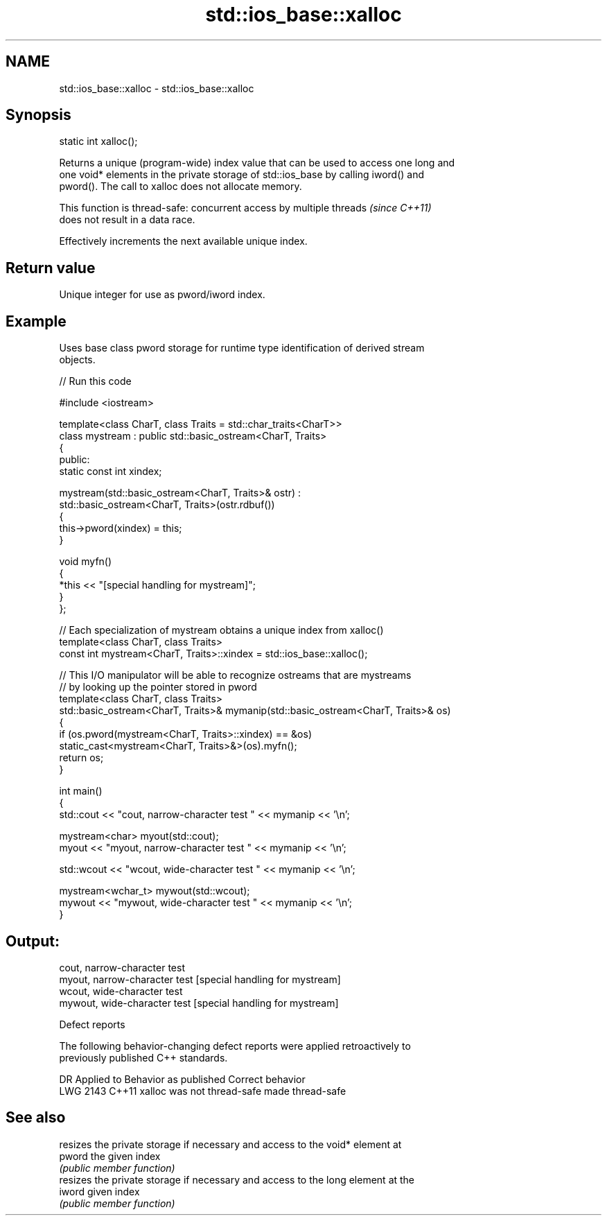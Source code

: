 .TH std::ios_base::xalloc 3 "2024.06.10" "http://cppreference.com" "C++ Standard Libary"
.SH NAME
std::ios_base::xalloc \- std::ios_base::xalloc

.SH Synopsis
   static int xalloc();

   Returns a unique (program-wide) index value that can be used to access one long and
   one void* elements in the private storage of std::ios_base by calling iword() and
   pword(). The call to xalloc does not allocate memory.

   This function is thread-safe: concurrent access by multiple threads    \fI(since C++11)\fP
   does not result in a data race.

   Effectively increments the next available unique index.

.SH Return value

   Unique integer for use as pword/iword index.

.SH Example



   Uses base class pword storage for runtime type identification of derived stream
   objects.


// Run this code

 #include <iostream>

 template<class CharT, class Traits = std::char_traits<CharT>>
 class mystream : public std::basic_ostream<CharT, Traits>
 {
 public:
     static const int xindex;

     mystream(std::basic_ostream<CharT, Traits>& ostr) :
         std::basic_ostream<CharT, Traits>(ostr.rdbuf())
     {
         this->pword(xindex) = this;
     }

     void myfn()
     {
         *this << "[special handling for mystream]";
     }
 };

 // Each specialization of mystream obtains a unique index from xalloc()
 template<class CharT, class Traits>
 const int mystream<CharT, Traits>::xindex = std::ios_base::xalloc();

 // This I/O manipulator will be able to recognize ostreams that are mystreams
 // by looking up the pointer stored in pword
 template<class CharT, class Traits>
 std::basic_ostream<CharT, Traits>& mymanip(std::basic_ostream<CharT, Traits>& os)
 {
     if (os.pword(mystream<CharT, Traits>::xindex) == &os)
         static_cast<mystream<CharT, Traits>&>(os).myfn();
     return os;
 }

 int main()
 {
     std::cout << "cout, narrow-character test " << mymanip << '\\n';

     mystream<char> myout(std::cout);
     myout << "myout, narrow-character test " << mymanip << '\\n';

     std::wcout << "wcout, wide-character test " << mymanip << '\\n';

     mystream<wchar_t> mywout(std::wcout);
     mywout << "mywout, wide-character test " << mymanip << '\\n';
 }

.SH Output:

 cout, narrow-character test
 myout, narrow-character test [special handling for mystream]
 wcout, wide-character test
 mywout, wide-character test [special handling for mystream]

   Defect reports

   The following behavior-changing defect reports were applied retroactively to
   previously published C++ standards.

      DR    Applied to   Behavior as published    Correct behavior
   LWG 2143 C++11      xalloc was not thread-safe made thread-safe

.SH See also

         resizes the private storage if necessary and access to the void* element at
   pword the given index
         \fI(public member function)\fP
         resizes the private storage if necessary and access to the long element at the
   iword given index
         \fI(public member function)\fP
